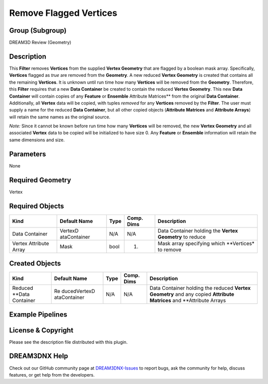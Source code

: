 =======================
Remove Flagged Vertices
=======================


Group (Subgroup)
================

DREAM3D Review (Geometry)

Description
===========

This **Filter** removes **Vertices** from the supplied **Vertex Geometry** that are flagged by a boolean mask array.
Specifically, **Vertices** flagged as *true* are removed from the **Geometry**. A new reduced **Vertex Geometry** is
created that contains all the remaining **Vertices**. It is unknown until run time how many **Vertices** will be removed
from the **Geometry**. Therefore, this **Filter** requires that a new **Data Container** be created to contain the
reduced **Vertex Geometry**. This new **Data Container** will contain copies of any **Feature** or **Ensemble**
Attribute Matrices*\* from the original **Data Container**. Additionally, all **Vertex** data will be copied, with
tuples *removed* for any **Vertices** removed by the **Filter**. The user must supply a name for the reduced **Data
Container**, but all other copied objects (**Attribute Matrices** and **Attribute Arrays**) will retain the same names
as the original source.

*Note:* Since it cannot be known before run time how many **Vertices** will be removed, the new **Vertex Geometry** and
all associated **Vertex** data to be copied will be initialized to have size 0. Any **Feature** or **Ensemble**
information will retain the same dimensions and size.

Parameters
==========

None

Required Geometry
=================

Vertex

Required Objects
================

+-----------------------------+--------------+----------+------------+-------------------------------------------------+
| Kind                        | Default Name | Type     | Comp. Dims | Description                                     |
+=============================+==============+==========+============+=================================================+
| Data Container              | VertexD      | N/A      | N/A        | Data Container holding the **Vertex Geometry**  |
|                             | ataContainer |          |            | to reduce                                       |
+-----------------------------+--------------+----------+------------+-------------------------------------------------+
| Vertex Attribute Array      | Mask         | bool     | (1)        | Mask array specifying which \**Vertices\* to    |
|                             |              |          |            | remove                                          |
+-----------------------------+--------------+----------+------------+-------------------------------------------------+

Created Objects
===============

+-----------------------------+--------------+----------+------------+-------------------------------------------------+
| Kind                        | Default Name | Type     | Comp. Dims | Description                                     |
+=============================+==============+==========+============+=================================================+
| Reduced \**Data Container   | Re           | N/A      | N/A        | Data Container holding the reduced **Vertex     |
|                             | ducedVertexD |          |            | Geometry** and any copied **Attribute           |
|                             | ataContainer |          |            | Matrices** and \**Attribute Arrays              |
+-----------------------------+--------------+----------+------------+-------------------------------------------------+

Example Pipelines
=================

License & Copyright
===================

Please see the description file distributed with this plugin.

DREAM3DNX Help
==============

Check out our GitHub community page at `DREAM3DNX-Issues <https://github.com/BlueQuartzSoftware/DREAM3DNX-Issues>`__ to
report bugs, ask the community for help, discuss features, or get help from the developers.
